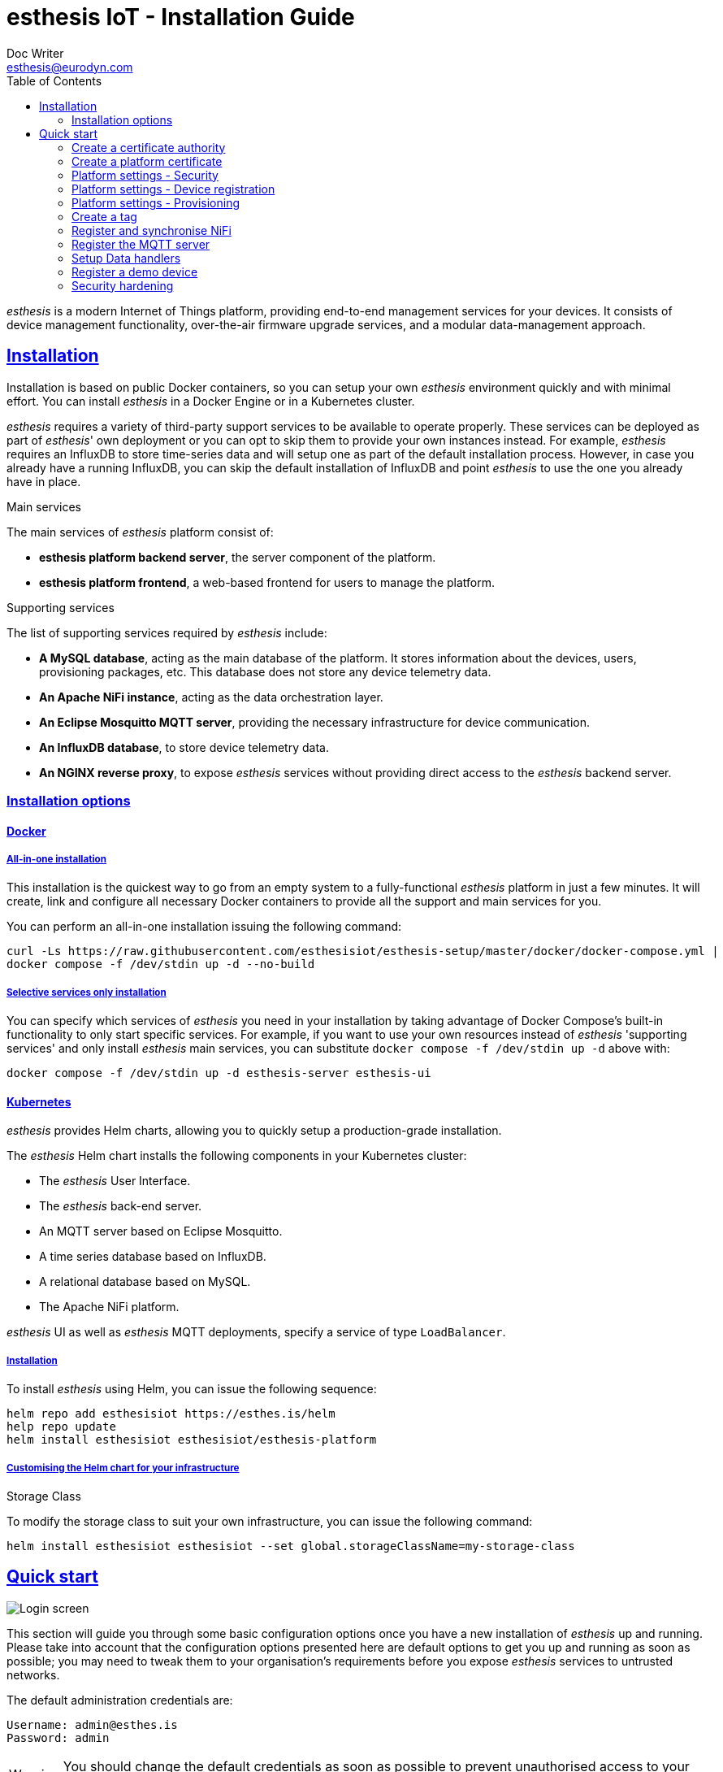 = esthesis IoT - Installation Guide
Doc Writer <esthesis@eurodyn.com>
:toc:
:toclevels: 2
:homepage: https://esthesis.com
:icons: font
:sectanchors:
:sectlinks:

_esthesis_ is a modern Internet of Things platform, providing end-to-end management services
for your devices. It consists of device management functionality, over-the-air firmware upgrade
services, and a modular data-management approach.

== Installation
Installation is based on public Docker containers, so you can setup your own _esthesis_ environment
quickly and with minimal effort. You can install _esthesis_ in a Docker Engine or in a Kubernetes
cluster.

_esthesis_ requires a variety of third-party support services to be available to operate properly. These
services can be deployed as part of _esthesis_' own deployment or you can opt to skip them to provide
your own instances instead. For example, _esthesis_ requires an InfluxDB to store time-series data and will
setup one as part of the default installation process. However, in case you already have a running
InfluxDB, you can skip the default installation of InfluxDB and point _esthesis_ to use the one you
already have in place.

.Main services
The main services of _esthesis_ platform consist of:

* **esthesis platform backend server**, the server component of the platform.
* **esthesis platform frontend**, a web-based frontend for users to manage the platform.

.Supporting services
The list of supporting services required by _esthesis_ include:

* **A MySQL database**, acting as the main database of the platform. It stores information about the
devices, users, provisioning packages, etc. This database does not store any device telemetry data.
* **An Apache NiFi instance**, acting as the data orchestration layer.
* **An Eclipse Mosquitto MQTT server**, providing the necessary infrastructure for device communication.
* **An InfluxDB database**, to store device telemetry data.
* **An NGINX reverse proxy**, to expose _esthesis_ services without providing direct access to the
_esthesis_ backend server.

=== Installation options

==== Docker
===== All-in-one installation
This installation is the quickest way to go from an empty system to a fully-functional _esthesis_
platform in just a few minutes. It will create, link and configure all necessary Docker
containers to provide all the support and main services for you.

You can perform an all-in-one installation issuing the following command:

```
curl -Ls https://raw.githubusercontent.com/esthesisiot/esthesis-setup/master/docker/docker-compose.yml |
docker compose -f /dev/stdin up -d --no-build
```

===== Selective services only installation
You can specify which services of _esthesis_ you need in your installation by taking advantage
of Docker Compose's built-in functionality to only start specific services. For example, if you want
to use your own resources instead of _esthesis_ 'supporting services' and only install _esthesis_
main services, you can substitute `docker compose -f /dev/stdin up -d` above with:

```
docker compose -f /dev/stdin up -d esthesis-server esthesis-ui
```

==== Kubernetes
_esthesis_ provides Helm charts, allowing you to quickly setup a production-grade installation.

The _esthesis_ Helm chart installs the following components in your Kubernetes cluster:

- The _esthesis_ User Interface.
- The _esthesis_ back-end server.
- An MQTT server based on Eclipse Mosquitto.
- A time series database based on InfluxDB.
- A relational database based on MySQL.
- The Apache NiFi platform.

_esthesis_ UI as well as _esthesis_ MQTT deployments, specify a service of type `LoadBalancer`.

===== Installation
To install _esthesis_ using Helm, you can issue the following sequence:
```
helm repo add esthesisiot https://esthes.is/helm
help repo update
helm install esthesisiot esthesisiot/esthesis-platform
```

===== Customising the Helm chart for your infrastructure

.Storage Class
To modify the storage class to suit your own infrastructure, you can issue the following command:
```
helm install esthesisiot esthesisiot --set global.storageClassName=my-storage-class
```


== Quick start
image::media/ig-img2.png[Login screen]
This section will guide you through some basic configuration options once you have a new installation
of _esthesis_ up and running. Please take into account that the configuration options presented here
are default options to get you up and running as soon as possible; you may need to tweak them to
your organisation's requirements before you expose _esthesis_ services to untrusted networks.

The default administration credentials are:
```
Username: admin@esthes.is
Password: admin
```

WARNING: You should change the default credentials as soon as possible to prevent unauthorised access to your platform.

=== Create a certificate authority
image::media/ig-img3.png[alt="Creating a certificate authority"]
* Navigate to `Certificate Authorities`.
* Create a new certificate authority, leaving the `Parent CA` option empty.

=== Create a platform certificate
image::media/ig-img4.png[alt="Creating a certificate"]
* Navigate to `Certificates`.
* Create a new certificate choosing the certificate authority created above as `Signed by`.

=== Platform settings - Security
image::media/ig-img5.png[]
* Navigate to `Settings` > `Security`.
* Set the Platform certificate to the certificate you created above.

=== Platform settings - Device registration
image::media/ig-img6.png[]
* Navigate to `Settings` > `Device registration`.
* Set Registration mode to `Open registration`.
* Set Root Certificate Authority to the one you created above.

=== Platform settings - Provisioning
image::media/ig-img8.png[]
* Navigate to `Settings` > `Provisioning`.
* Set Provisioning URL to the address where _esthesis_ platform proxy container is accessible from.

=== Create a tag
image::media/ig-img9.png[]
* Navigate to `Tags`.
* Create a tag you can associate resources with.

=== Register and synchronise NiFi
image::media/ig-img10.png[]
* Navigate to `Infrastructure` > `NiFi`.
* Register the NiFi server to be used by _esthesis_.
* Once NiFi is registered, open on the newly created instance and click on `Synchronise`. Synchronisation
will take a few seconds; you can monitor the progress bar on top of your screen. Once synchronisation
is completed, you will be automatically redirected back to the list of NiFi servers.

=== Register the MQTT server
image::media/ig-img11.png[]
* Navigate to `Infrastructure` > `MQTT`.
* Register the MQTT server to be used by _esthesis_, associating it with the tag you created before.

=== Setup Data handlers
image::media/ig-img12.png[]
For the purpose of a quick setup, the Data Wizards functionality will be used.

* Navigate to `Data Wizards`.
* Select `Standard infrastructure` and click on `Next`.
* Fill-in the standard infrastructure data wizard form.
* Click on `Execute Wizard'. Once the progress bar is completed, your installation is fully configured.

=== Register a demo device

.Docker
You can, optionally, register a demo device before you start using your real devices. _esthesis_
Device Agent is provided as a Docker container, so you can use it to quickly fire up a virtual demo
device. To start your demo device, issue a command similar
to:
```
docker run --name esthesis-demo-device \
-e hardwareId=device1 \
-e storageRoot="/app" \
-e tags=test1 \
-e registrationUrl="http://my-esthesis-host:port" \
esthesisiot/esthesis-device
```

The demo device can also send random data, if configured accordingly.
For demo data configuration see the Developers Guide.

.Kubernetes
```
helm install \
    --set global.hardwareId=dev1 \
    --set global.tags=group1 \
    --set global.registrationUrl="http://my-esthesis-host:port" esthesis-device esthesisiot/esthesis-device
```

=== Security hardening
The following sections provide instructions on how you can harden the security of your _esthesis_
installation. If you are running _esthesis_ in a public network you need to perform the following
steps to ensure you installaton is secure.

It is highly recommended to proceed with security hardening **before** you have registered any devices.

==== Docker
.MQTT
The default installation using Docker Compose creates an MQTT container with no security configured.
As _esthesis_ uses the topic names to connect device IDs with the actual devices managed in the
system, it is of paramount importance to enable security in MQTT before you expose your installation
outside of a controlled network.

The following instructions show you how you can enable certificate-based security and authentication
using Eclipse Mosquitto, which is the MQTT server being used when you setup _esthesis_ using the
provider Docker Compose files.

. Create a new certificate `esthesis-mqtt`, signed by the root CA you created above. Make sure the
CN of the certificate matches the domain where the MQTT server is accessible from or add additional
domains as SANs.
. Download the private key and the certificate for `esthesis-mqtt`.
. Download the certificate for the root CA.
. Copy the above file into your container (you can mount a volume if you want your changes to persist).
+
```
docker cp esthesis-ca.crt esthesis-mqtt:/mosquitto/config/ca.crt
docker cp esthesis-mqtt.crt esthesis-mqtt:/mosquitto/config/mosquitto.crt
docker cp esthesis-mqtt.key esthesis-mqtt:/mosquitto/config/mosquitto.key
```

. Create the configuration files.
+
```
(docker exec -i esthesis-mqtt sh -c "cat > /mosquitto/config/aclfile.conf") << EOF
pattern write $SYS/broker/connection/%c/state
pattern write esthesis/ping/%u
pattern write esthesis/telemetry/%u
pattern write esthesis/metadata/%u
pattern read esthesis/control/request/%u
pattern write esthesis/control/reply/%u
user esthesis-platform
topic esthesis/#
EOF

(docker exec -i esthesis-mqtt sh -c "cat > /mosquitto/config/mosquitto.conf") << EOF
port 8883
cafile /mosquitto/config/ca.crt
certfile /mosquitto/config/mosquitto.crt
keyfile /mosquitto/config/mosquitto.key
allow_anonymous false
require_certificate true
use_identity_as_username true
acl_file /mosquitto/config/aclfile.conf
EOF
```
. Reload the configuration
+
```
docker compose restart esthesis-mqtt
```

.NiFi
Once MQTT is secured you should proceed in modifying the underlying NiFi instance to also connect
to the MQTT using certificates.

. Start by creating a "Store' in _esthesis_. On the new store add the certificate
of the CA, and the certificate and private key of the esthesis platform. Make sure you also check
"Keys have the same password" option.
+
image::media/ig-img13.png[Store]
. Download the store and copy it to NiFi
+
```
docker cp esthesis-nifi.pkcs12 esthesis-nifi:/opt/nifi
```
. Modify all MQTT connectors in Nifi to use the newly added store. In a default
installation of _esthesis_ where no custom Data handlers are configured, you need to configure the
four Data readers with '_(from MQTT)_' in their name as well as the Command Producer in Data producers.
+
Edit each of the data handlers above and add the following properties to its configuration (change
the password to match the one you have used when creating your store):
+
```
keystoreFilename: /opt/nifi/esthesis-nifi.pkcs12
keystorePassword: test
truststoreFilename: /opt/nifi/esthesis-nifi.pkcs12
truststorePassword: test
```
Do not forget to also change the `url` property to the appropriate URI, for example:
`ssl://mqtt.server:8883`

==== Kubernetes
.MQTT
The default installation using Helm creates an MQTT container with no security configured.
As _esthesis_ uses the topic names to connect device IDs with the actual devices managed in the
system, it is of paramount importance to enable security in MQTT before you expose your installation
outside of a controlled network.

The following instructions show you how you can enable certificate-based security and authentication
using Eclipse Mosquitto, which is the MQTT server being used when you setup _esthesis_ using the
provider Helm charts.

. Create a new certificate `esthesis-mqtt`, signed by the root CA you created above. Make sure the
CN of the certificate matches the domain where the MQTT server is accessible from or add additional
domains as SANs (for example, the name of the service under which MQTT server accessed from within
the cluster `esthesis-mqtt-service`).
. Download the private key and the certificate for `esthesis-mqtt`.
. Download the certificate for the root CA.
. Create MQTT configuration files:
+
`aclfile.conf`:
+
```
cat > aclfile.conf << EOF
pattern write $SYS/broker/connection/%c/state
pattern write esthesis/ping/%u
pattern write esthesis/telemetry/%u
pattern write esthesis/metadata/%u
pattern read esthesis/control/request/%u
pattern write esthesis/control/reply/%u
user esthesis-platform
topic esthesis/#
EOF
```
+
`mosquitto.conf`:
+
```
cat > mosquitto.conf << EOF
port 8883
cafile /mosquitto/config/ca.crt
certfile /mosquitto/config/mosquitto.crt
keyfile /mosquitto/config/mosquitto.key
allow_anonymous false
require_certificate true
use_identity_as_username true
acl_file /mosquitto/config/aclfile.conf
EOF
```

. Import the above files as secrets in Kubernetes:
+
```
kubectl create secret generic esthesis-mqtt-secret \
    --from-file=ca.crt=esthesis-ca.crt \
    --from-file=mqtt.crt=esthesis-mqtt.crt \
    --from-file=mqtt.key=esthesis-mqtt.key \
    --from-file=aclfile=aclfile.conf \
    --from-file=conf=mosquitto.conf
```

. Patch the deployment of MQTT to use the above secrets:
+
`patch-mqtt.yaml`
+
```
cat > patch-mqtt.yaml << EOF
spec:
  template:
    spec:
      containers:
        - name: esthesis-mqtt
          volumeMounts:
            - name: esthesis-mqtt-secret
              mountPath: "/mosquitto/config"
          startupProbe:
            tcpSocket:
              port: 8883
          livenessProbe:
            tcpSocket:
              port: 8883
      volumes:
        - name: esthesis-mqtt-secret
          secret:
            secretName: esthesis-mqtt-secret
            items:
              - key: ca.crt
                path: ca.crt
              - key: mqtt.crt
                path: mosquitto.crt
              - key: mqtt.key
                path: mosquitto.key
              - key: conf
                path: mosquitto.conf
              - key: aclfile
                path: aclfile.conf
EOF
```
+
Execute:
+
```
kubectl patch deployment esthesis-mqtt-deployment --patch "$(cat patch-mqtt.yaml)"
```

.NiFi
Once MQTT is secured you should proceed in modifying the underlying NiFi instance to also connect
to the MQTT using certificates.

. Start by creating a "Store' in _esthesis_. On the new store add the certificate
of the CA, and the certificate and private key of the esthesis platform. Make sure you also check
"Keys have the same password" option.
+
image::media/ig-img13.png[Store]
. Download the store and create a secret:
+
```
kubectl create secret generic esthesis-nifi-secret --from-file=esthesis-nifi-store=esthesis-nifi.pkcs12
```
. Patch the deployment of MQTT to use the above secrets:
+
`patch-nifi.yaml`
+
```
cat > patch-nifi.yaml << EOF
spec:
  template:
    spec:
      containers:
        - name: esthesis-nifi
          volumeMounts:
            - name: esthesis-nifi-secret
              mountPath: /etc/nifi
      volumes:
        - name: esthesis-nifi-secret
          secret:
            secretName: esthesis-nifi-secret
            items:
              - key: esthesis-nifi-store
                path: esthesis-nifi.pkcs12
EOF
```
+
Execute:
+
```
kubectl patch deployment esthesis-nifi-deployment --patch "$(cat patch-nifi.yaml)"
```
. Modify all MQTT connectors in Nifi to use the newly added store. In a default
installation of _esthesis_ where no custom Data handlers are configured, you need to configure the
four Data readers with '_(from MQTT)_' in their name as well as the Command Producer in Data producers.
+
Edit each of the data handlers above and add the following properties to its configuration (change
the password to match the one you have used when creating your store):
+
```
keystoreFilename: /etc/nifi/esthesis-nifi.pkcs12
keystorePassword: test
truststoreFilename: /etc/nifi/esthesis-nifi.pkcs12
truststorePassword: test
```
Do not forget to also change the `url` property to the appropriate URI, for example:
`ssl://mqtt.server:8883`
